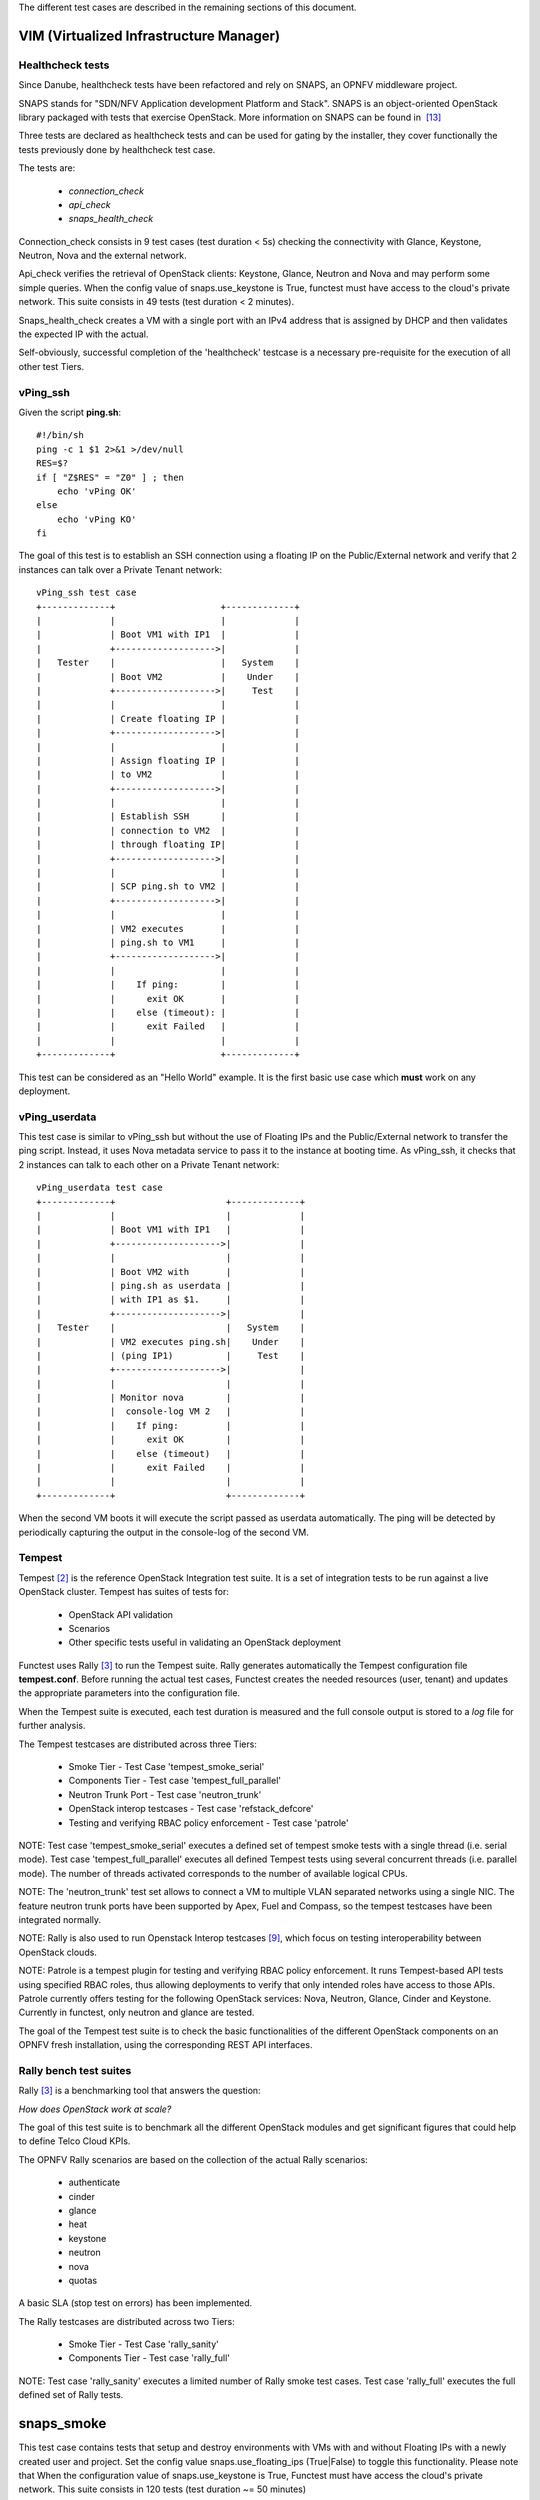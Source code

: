 .. SPDX-License-Identifier: CC-BY-4.0

The different test cases are described in the remaining sections of this
document.

VIM (Virtualized Infrastructure Manager)
----------------------------------------

Healthcheck tests
^^^^^^^^^^^^^^^^^
Since Danube, healthcheck tests have been refactored and rely on SNAPS, an
OPNFV middleware project.

SNAPS stands for "SDN/NFV Application development Platform and Stack".
SNAPS is an object-oriented OpenStack library packaged with tests that exercise
OpenStack.
More information on SNAPS can be found in  `[13]`_

Three tests are declared as healthcheck tests and can be used for gating by the
installer, they cover functionally the tests previously done by healthcheck
test case.

The tests are:


 * *connection_check*
 * *api_check*
 * *snaps_health_check*

Connection_check consists in 9 test cases (test duration < 5s) checking the
connectivity with Glance, Keystone, Neutron, Nova and the external network.

Api_check verifies the retrieval of OpenStack clients: Keystone, Glance,
Neutron and Nova and may perform some simple queries. When the config value of
snaps.use_keystone is True, functest must have access to the cloud's private
network. This suite consists in 49 tests (test duration < 2 minutes).

Snaps_health_check creates a VM with a single port with an IPv4 address that
is assigned by DHCP and then validates the expected IP with the actual.

Self-obviously, successful completion of the 'healthcheck' testcase is a
necessary pre-requisite for the execution of all other test Tiers.


vPing_ssh
^^^^^^^^^

Given the script **ping.sh**::

    #!/bin/sh
    ping -c 1 $1 2>&1 >/dev/null
    RES=$?
    if [ "Z$RES" = "Z0" ] ; then
        echo 'vPing OK'
    else
        echo 'vPing KO'
    fi


The goal of this test is to establish an SSH connection using a floating IP
on the Public/External network and verify that 2 instances can talk over a
Private Tenant network::

 vPing_ssh test case
 +-------------+                    +-------------+
 |             |                    |             |
 |             | Boot VM1 with IP1  |             |
 |             +------------------->|             |
 |   Tester    |                    |   System    |
 |             | Boot VM2           |    Under    |
 |             +------------------->|     Test    |
 |             |                    |             |
 |             | Create floating IP |             |
 |             +------------------->|             |
 |             |                    |             |
 |             | Assign floating IP |             |
 |             | to VM2             |             |
 |             +------------------->|             |
 |             |                    |             |
 |             | Establish SSH      |             |
 |             | connection to VM2  |             |
 |             | through floating IP|             |
 |             +------------------->|             |
 |             |                    |             |
 |             | SCP ping.sh to VM2 |             |
 |             +------------------->|             |
 |             |                    |             |
 |             | VM2 executes       |             |
 |             | ping.sh to VM1     |             |
 |             +------------------->|             |
 |             |                    |             |
 |             |    If ping:        |             |
 |             |      exit OK       |             |
 |             |    else (timeout): |             |
 |             |      exit Failed   |             |
 |             |                    |             |
 +-------------+                    +-------------+

This test can be considered as an "Hello World" example.
It is the first basic use case which **must** work on any deployment.

vPing_userdata
^^^^^^^^^^^^^^

This test case is similar to vPing_ssh but without the use of Floating IPs
and the Public/External network to transfer the ping script.
Instead, it uses Nova metadata service to pass it to the instance at booting
time.
As vPing_ssh, it checks that 2 instances can talk to
each other on a Private Tenant network::

 vPing_userdata test case
 +-------------+                     +-------------+
 |             |                     |             |
 |             | Boot VM1 with IP1   |             |
 |             +-------------------->|             |
 |             |                     |             |
 |             | Boot VM2 with       |             |
 |             | ping.sh as userdata |             |
 |             | with IP1 as $1.     |             |
 |             +-------------------->|             |
 |   Tester    |                     |   System    |
 |             | VM2 executes ping.sh|    Under    |
 |             | (ping IP1)          |     Test    |
 |             +-------------------->|             |
 |             |                     |             |
 |             | Monitor nova        |             |
 |             |  console-log VM 2   |             |
 |             |    If ping:         |             |
 |             |      exit OK        |             |
 |             |    else (timeout)   |             |
 |             |      exit Failed    |             |
 |             |                     |             |
 +-------------+                     +-------------+

When the second VM boots it will execute the script passed as userdata
automatically. The ping will be detected by periodically capturing the output
in the console-log of the second VM.


Tempest
^^^^^^^

Tempest `[2]`_ is the reference OpenStack Integration test suite.
It is a set of integration tests to be run against a live OpenStack cluster.
Tempest has suites of tests for:

  * OpenStack API validation
  * Scenarios
  * Other specific tests useful in validating an OpenStack deployment

Functest uses Rally `[3]`_ to run the Tempest suite.
Rally generates automatically the Tempest configuration file **tempest.conf**.
Before running the actual test cases,
Functest creates the needed resources (user, tenant) and
updates the appropriate parameters into the configuration file.

When the Tempest suite is executed, each test duration is measured and the full
console output is stored to a *log* file for further analysis.

The Tempest testcases are distributed across three
Tiers:

  * Smoke Tier - Test Case 'tempest_smoke_serial'
  * Components Tier - Test case 'tempest_full_parallel'
  * Neutron Trunk Port - Test case 'neutron_trunk'
  * OpenStack interop testcases - Test case 'refstack_defcore'
  * Testing and verifying RBAC policy enforcement - Test case 'patrole'

NOTE: Test case 'tempest_smoke_serial' executes a defined set of tempest smoke
tests with a single thread (i.e. serial mode). Test case
'tempest_full_parallel' executes all defined Tempest tests using several
concurrent threads (i.e. parallel mode). The number of threads activated
corresponds to the number of available logical CPUs.

NOTE: The 'neutron_trunk' test set allows to connect a VM to multiple VLAN
separated networks using a single NIC. The feature neutron trunk ports have
been supported by Apex, Fuel and Compass, so the tempest testcases have been
integrated normally.

NOTE: Rally is also used to run Openstack Interop testcases `[9]`_, which focus
on testing interoperability between OpenStack clouds.

NOTE: Patrole is a tempest plugin for testing and verifying RBAC policy
enforcement. It runs Tempest-based API tests using specified RBAC roles, thus
allowing deployments to verify that only intended roles have access to those
APIs. Patrole currently offers testing for the following OpenStack services:
Nova, Neutron, Glance, Cinder and Keystone. Currently in functest, only neutron
and glance are tested.

The goal of the Tempest test suite is to check the basic functionalities of the
different OpenStack components on an OPNFV fresh installation, using the
corresponding REST API interfaces.


Rally bench test suites
^^^^^^^^^^^^^^^^^^^^^^^

Rally `[3]`_ is a benchmarking tool that answers the question:

*How does OpenStack work at scale?*

The goal of this test suite is to benchmark all the different OpenStack modules
and get significant figures that could help to define Telco Cloud KPIs.

The OPNFV Rally scenarios are based on the collection of the actual Rally
scenarios:

 * authenticate
 * cinder
 * glance
 * heat
 * keystone
 * neutron
 * nova
 * quotas

A basic SLA (stop test on errors) has been implemented.

The Rally testcases are distributed across two Tiers:

  * Smoke Tier - Test Case 'rally_sanity'
  * Components Tier - Test case 'rally_full'

NOTE: Test case 'rally_sanity' executes a limited number of Rally smoke test
cases. Test case 'rally_full' executes the full defined set of Rally tests.


snaps_smoke
------------

This test case contains tests that setup and destroy environments with VMs with
and without Floating IPs with a newly created user and project. Set the config
value snaps.use_floating_ips (True|False) to toggle this functionality.
Please note that When the configuration value of snaps.use_keystone is True,
Functest must have access the cloud's private network.
This suite consists in 120 tests (test duration ~= 50 minutes)


SDN Controllers
---------------

OpenDaylight
^^^^^^^^^^^^

The OpenDaylight (ODL) test suite consists of a set of basic tests inherited
from the ODL project using the Robot `[11]`_ framework.
The suite verifies creation and deletion of networks, subnets and ports with
OpenDaylight and Neutron.

The list of tests can be described as follows:

 * Basic Restconf test cases

   * Connect to Restconf URL
   * Check the HTTP code status

 * Neutron Reachability test cases

   * Get the complete list of neutron resources (networks, subnets, ports)

 * Neutron Network test cases

   * Check OpenStack networks
   * Check OpenDaylight networks
   * Create a new network via OpenStack and check the HTTP status code returned
     by Neutron
   * Check that the network has also been successfully created in OpenDaylight

 * Neutron Subnet test cases

   * Check OpenStack subnets
   * Check OpenDaylight subnets
   * Create a new subnet via OpenStack and check the HTTP status code returned
     by Neutron
   * Check that the subnet has also been successfully created in OpenDaylight

 * Neutron Port test cases

   * Check OpenStack Neutron for known ports
   * Check OpenDaylight ports
   * Create a new port via OpenStack and check the HTTP status code returned by
     Neutron
   * Check that the new port has also been successfully created in OpenDaylight

 * Delete operations

   * Delete the port previously created via OpenStack
   * Check that the port has been also successfully deleted in OpenDaylight
   * Delete previously subnet created via OpenStack
   * Check that the subnet has also been successfully deleted in OpenDaylight
   * Delete the network created via OpenStack
   * Check that the network has also been successfully deleted in OpenDaylight

Note: the checks in OpenDaylight are based on the returned HTTP status
code returned by OpenDaylight.


Features
--------

Functest has been supporting several feature projects since Brahmaputra:


+-----------------+---------+----------+--------+-----------+
| Test            | Brahma  | Colorado | Danube | Euphrates |
+=================+=========+==========+========+===========+
| barometer       |         |          |    X   |     X     |
+-----------------+---------+----------+--------+-----------+
| bgpvpn          |         |    X     |    X   |     X     |
+-----------------+---------+----------+--------+-----------+
| copper          |         |    X     |        |           |
+-----------------+---------+----------+--------+-----------+
| doctor          |    X    |    X     |    X   |     X     |
+-----------------+---------+----------+--------+-----------+
| domino          |         |    X     |    X   |     X     |
+-----------------+---------+----------+--------+-----------+
| fds             |         |          |    X   |     X     |
+-----------------+---------+----------+--------+-----------+
| moon            |         |    X     |        |           |
+-----------------+---------+----------+--------+-----------+
| multisite       |         |    X     |    X   |           |
+-----------------+---------+----------+--------+-----------+
| netready        |         |          |    X   |           |
+-----------------+---------+----------+--------+-----------+
| odl_sfc         |         |    X     |    X   |     X     |
+-----------------+---------+----------+--------+-----------+
| opera           |         |          |    X   |           |
+-----------------+---------+----------+--------+-----------+
| orchestra       |         |          |    X   |     X     |
+-----------------+---------+----------+--------+-----------+
| parser          |         |          |    X   |     X     |
+-----------------+---------+----------+--------+-----------+
| promise         |    X    |    X     |    X   |     X     |
+-----------------+---------+----------+--------+-----------+
| security_scan   |         |    X     |    X   |           |
+-----------------+---------+----------+--------+-----------+

Please refer to the dedicated feature user guides for details.


VNF
---


cloudify_ims
^^^^^^^^^^^^
The IP Multimedia Subsystem or IP Multimedia Core Network Subsystem (IMS) is an
architectural framework for delivering IP multimedia services.

vIMS has been integrated in Functest to demonstrate the capability to deploy a
relatively complex NFV scenario on the OPNFV platform. The deployment of a
complete functional VNF allows the test of most of the essential functions
needed for a NFV platform.

The goal of this test suite consists of:

 * deploy a VNF orchestrator (Cloudify)
 * deploy a Clearwater vIMS (IP Multimedia Subsystem) VNF from this
   orchestrator based on a TOSCA blueprint defined in `[5]`_
 * run suite of signaling tests on top of this VNF

The Clearwater architecture is described as follows:

.. figure:: ../../../images/clearwater-architecture.png
   :align: center
   :alt: vIMS architecture


cloudify_ims_perf
^^^^^^^^^^^^^^^^^
This testcase extends the cloudify_ims test case.
The first part is similar but the testing part is different.
The testing part consists in automating a realistic signaling load on the vIMS
using an Ixia loader (proprietary tools)

 - You need to have access to an Ixia licence server defined in the
   configuration file and have ixia image locally.

This test case is available but not declared in testcases.yaml. The declaration
of the testcase is simple, connect to your functest-vnf docker, add the
following section in
/usr/lib/python2.7/site-packacges/functest/ci/testcases.yaml::

  -
      case_name: cloudify_ims_perf
      project_name: functest
      criteria: 80
      blocking: false
      description: >-
          Stress tests based on Cloudify. Ixia loader images and access to Ixia
          server license.
      dependencies:
          installer: ''
          scenario: 'os-nosdn-nofeature-ha'
      run:
          module: 'functest.opnfv_tests.vnf.ims.cloudify_ims_perf'
          class: 'CloudifyImsPerf'

vyos-vrouter
^^^^^^^^^^^^
This test case deals with the deployment and the test of vyos vrouter with
Cloudify orchestrator. The test case can do testing for interchangeability of
BGP Protocol using vyos.

The Workflow is as follows:
 * Deploy
    Deploy VNF Testing topology by Cloudify using blueprint.
 * Configuration
    Setting configuration to Target VNF and reference VNF using ssh
 * Run
    Execution of test command for test item written YAML format  file.
    Check VNF status and behavior.
 * Reporting
    Output of report based on result using JSON format.

The vyos-vrouter architecture is described in `[14]`_

juju_epc
^^^^^^^^


Kubernetes (K8s)
----------------

Kubernetes testing relies on sets of tests, which are part of the  Kubernetes
source tree, such as the Kubernetes End-to-End (e2e) tests `[15]`_.

The kubernetes testcases are distributed across various Tiers:

 * Healthcheck Tier

   * k8s_smoke Test Case: Creates a Guestbook application that contains redis
     server, 2 instances of redis slave, frontend application, frontend service
     and redis master service and redis slave service. Using frontend service,
     the test will write an entry into the guestbook application which will
     store the entry into the backend redis database. Application flow MUST
     work as expected and the data written MUST be available to read.

 * Smoke Tier

   * k8s_conformance Test Case: Runs a series of k8s e2e tests expected to
     pass on any Kubernetes cluster. It is a subset of tests necessary to
     demonstrate conformance grows with each release. Conformance is thus
     considered versioned, with backwards compatibility guarantees and are
     designed to be run with no cloud provider configured.

 * Stor4nfv Tier

   * stor4nfv _k8s Test Case

 * Clover Tier

   * clover_k8s Test Case


.. _`[2]`: http://docs.openstack.org/developer/tempest/overview.html
.. _`[3]`: https://rally.readthedocs.org/en/latest/index.html
.. _`[5]`: https://github.com/Orange-OpenSource/opnfv-cloudify-clearwater/blob/master/openstack-blueprint.yaml
.. _`[8]`: https://github.com/openstack/refstack-client
.. _`[9]`: https://github.com/openstack/defcore
.. _`[10]`: https://github.com/openstack/interop/blob/master/2016.08/procedure.rst
.. _`[11]`: http://robotframework.org/
.. _`[12]`: http://docs.opnfv.org/en/latest/submodules/functest/docs/testing/user/userguide/index.html
.. _`[13]`: https://wiki.opnfv.org/display/PROJ/SNAPS-OO
.. _`[14]`: https://github.com/oolorg/opnfv-functest-vrouter
.. _`[15]`: https://github.com/kubernetes/community/blob/master/contributors/devel/e2e-tests.md
